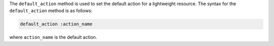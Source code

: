 .. The contents of this file are included in multiple topics.
.. This file should not be changed in a way that hinders its ability to appear in multiple documentation sets.


The ``default_action`` method is used to set the default action for a lightweight resource. The syntax for the ``default_action`` method is as follows:

.. code-block:: ruby

   default_action :action_name

where ``action_name`` is the default action.


